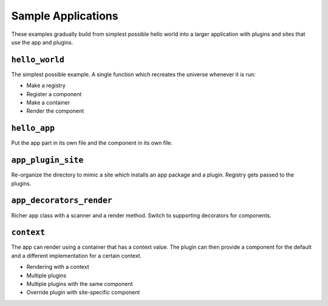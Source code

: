 ===================
Sample Applications
===================

These examples gradually build from simplest possible hello world into a larger application with plugins and sites that use the app and plugins.


``hello_world``
===============

The simplest possible example.
A single function which recreates the universe whenever it is run:

- Make a registry
- Register a component
- Make a container
- Render the component

``hello_app``
=============

Put the app part in its own file and the component in its own file.


``app_plugin_site``
===================

Re-organize the directory to mimic a site which installs an app package and a plugin.
Registry gets passed to the plugins.


``app_decorators_render``
=========================

Richer app class with a scanner and a render method.
Switch to supporting decorators for components.

``context``
===========

The app can render using a container that has a context value.
The plugin can then provide a component for the default and a different implementation for a certain context.

- Rendering with a context
- Multiple plugins
- Multiple plugins with the same component
- Override plugin with site-specific component
